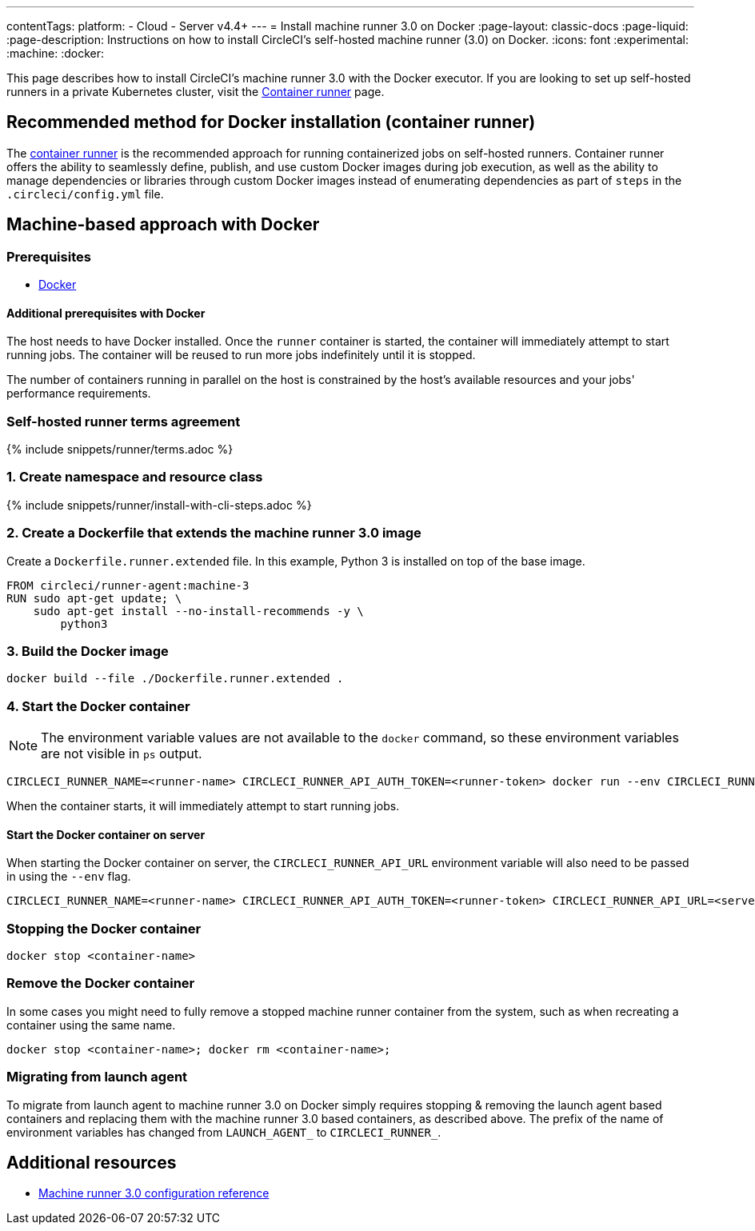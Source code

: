 ---
contentTags:
  platform:
  - Cloud
  - Server v4.4+
---
= Install machine runner 3.0 on Docker
:page-layout: classic-docs
:page-liquid:
:page-description: Instructions on how to install CircleCI's self-hosted machine runner (3.0) on Docker.
:icons: font
:experimental:
:machine:
:docker:

This page describes how to install CircleCI's machine runner 3.0 with the Docker executor. If you are looking to set up self-hosted runners in a private Kubernetes cluster, visit the <<container-runner-installation#,Container runner>> page.

[#new-recommended-method-container-runner]
== Recommended method for Docker installation (container runner)

The <<container-runner#,container runner>> is the recommended approach for running containerized jobs on self-hosted runners. Container runner offers the ability to seamlessly define, publish, and use custom Docker images during job execution, as well as the ability to manage dependencies or libraries through custom Docker images instead of enumerating dependencies as part of `steps` in the `.circleci/config.yml` file.

[#machine-approach-with-docker]
== Machine-based approach with Docker

[#machine-runner-prerequsites]
=== Prerequisites

* link:https://docs.docker.com/engine/install/[Docker]

[#additional-prerequisites]
==== Additional prerequisites with Docker

The host needs to have Docker installed. Once the `runner` container is started, the container will immediately attempt to start running jobs. The container will be reused to run more jobs indefinitely until it is stopped.

The number of containers running in parallel on the host is constrained by the host's available resources and your jobs' performance requirements.

[#self-hosted-runner-terms-agreement]
=== Self-hosted runner terms agreement

{% include snippets/runner/terms.adoc %}

[#create-namespace-and-resource-class]
=== 1. Create namespace and resource class

{% include snippets/runner/install-with-cli-steps.adoc %}

=== 2. Create a Dockerfile that extends the machine runner 3.0 image

Create a `Dockerfile.runner.extended` file. In this example, Python 3 is installed on top of the base image.

```dockerfile
FROM circleci/runner-agent:machine-3
RUN sudo apt-get update; \
    sudo apt-get install --no-install-recommends -y \
        python3
```

[#build-the-docker-image]
=== 3. Build the Docker image

```shell
docker build --file ./Dockerfile.runner.extended .
```

[#start-the-docker-container]
=== 4. Start the Docker container

NOTE: The environment variable values are not available to the `docker` command, so these environment variables are not visible in `ps` output.

```shell
CIRCLECI_RUNNER_NAME=<runner-name> CIRCLECI_RUNNER_API_AUTH_TOKEN=<runner-token> docker run --env CIRCLECI_RUNNER_NAME --env CIRCLECI_RUNNER_API_AUTH_TOKEN --name <container-name> <image-id-from-previous-step>
```

When the container starts, it will immediately attempt to start running jobs.

[#start-the-docker-container-on-server]
==== Start the Docker container on server

When starting the Docker container on server, the `CIRCLECI_RUNNER_API_URL` environment variable will also need to be passed in using the `--env` flag.

```shell
CIRCLECI_RUNNER_NAME=<runner-name> CIRCLECI_RUNNER_API_AUTH_TOKEN=<runner-token> CIRCLECI_RUNNER_API_URL=<server_host_name> docker run --env CIRCLECI_RUNNER_NAME --env CIRCLECI_RUNNER_API_AUTH_TOKEN --env CIRCLECI_RUNNER_API_URL --name <container-name> <image-id-from-previous-step>
```

[#stopping-the-docker-container]
=== Stopping the Docker container

```shell
docker stop <container-name>
```

[#remove-the-docker-container]
=== Remove the Docker container

In some cases you might need to fully remove a stopped machine runner container from the system, such as when recreating a container using the same name.

```shell
docker stop <container-name>; docker rm <container-name>;
```

[#migrating-from-launch-agent]
=== Migrating from launch agent

To migrate from launch agent to machine runner 3.0 on Docker simply requires stopping & removing the launch agent based containers and replacing them with the machine runner 3.0 based containers, as described above. The prefix of the name of environment variables has changed from `LAUNCH_AGENT_` to `CIRCLECI_RUNNER_`.

[#additional-resources]
== Additional resources

- xref:machine-runner-3-configuration-reference.adoc[Machine runner 3.0 configuration reference]
